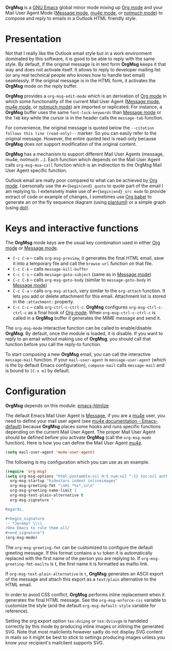 *OrgMsg* is a [[https://www.gnu.org/software/emacs/][GNU Emacs]] global minor mode mixing up [[https://orgmode.org/][Org mode]] and your Mail User Agent Mode ([[https://www.gnu.org/software/emacs/manual/html_mono/message.html][Message mode]], [[https://www.djcbsoftware.nl/code/mu/mu4e/][mu4e mode]], or [[https://notmuchmail.org/notmuch-emacs/][notmuch mode]]) to compose and reply to emails in a Outlook HTML friendly style.

[[https://melpa.org/#/org-msg][https://melpa.org/packages/org-msg-badge.svg]] [[https://img.shields.io/badge/License-GPLv3-blue.svg]]

* Presentation

Not that I really like the Outlook email style but in a work environment dominated by this software, it is good to be able to reply with the same style.  By default, if the original message is in text form *OrgMsg* keeps it that way and does not activate itself.  It allows to reply to developer mailing list (or any real technical people who knows how to handle text email) seamlessly.  If the original message is in the HTML form, it activates the *OrgMsg* mode on the reply buffer.

*OrgMsg* provides a ~org-msg-edit-mode~ which is an derivation of [[https://orgmode.org/][Org mode]] in which some functionality of the current Mail User Agent ([[https://www.gnu.org/software/emacs/manual/html_mono/message.html][Message mode]], [[https://www.djcbsoftware.nl/code/mu/mu4e/][mu4e mode]], or [[https://notmuchmail.org/notmuch-emacs/][notmuch mode]]) are imported or replicated. For instance, a *OrgMsg* buffer uses the same ~font-lock-keywords~ than [[https://www.gnu.org/software/emacs/manual/html_mono/message.html][Message mode]] or the ~TAB~ key while the cursor is in the header calls the ~message-tab~ function.

For convenience, the original message is quoted below the ~--citation follows this line (read-only)--~ marker.  So you can easily refer to the original message.  However, the entire quoted text is read-only because *OrgMsg* does not support modification of the original content.

*OrgMsg* has a mechanism to support different Mail User Agents (message, mu4e, notmuch ...).  Each function which depends on the Mail User Agent calls ~org-msg-mua-call~ function which is an indirection to the OrgMsg Mail User Agent specific function.

Outlook email are really poor compared to what can be achieved by [[https://orgmode.org/][Org mode]].  I personally use the ~#+{begin|end}_quote~ to quote part of the email I am replying to.  I extensively make use of ~#+{begin|end}_src mode~ to provide extract of code or example of changes, I sometimes use [[https://orgmode.org/worg/org-contrib/babel/][Org babel]] to generate an on the fly sequence diagram (using [[http://plantuml.com/][plantuml]]) or a simple graph (using [[https://en.wikipedia.org/wiki/DOT_(graph_description_language)][dot]]).

* Keys and interactive functions

The *OrgMsg* mode keys are the usual key combination used in either [[https://orgmode.org/][Org mode]] or [[https://www.gnu.org/software/emacs/manual/html_mono/message.html][Message mode]].

- ~C-c C-e~ -- calls ~org-msg-preview~, it generates the final HTML email, save it into a temporary file and call the ~browse-url~ function on that file.
- ~C-c C-k~ -- calls ~message-kill-buffer~
- ~C-c C-s~ -- calls ~message-goto-subject~ (same as in [[https://www.gnu.org/software/emacs/manual/html_mono/message.html][Message mode]])
- ~C-c C-b~ -- calls ~org-msg-goto-body~ (similar to ~message-goto-body~ in [[https://www.gnu.org/software/emacs/manual/html_mono/message.html][Message mode]])
- ~C-c C-a~ -- calls ~org-msg-attach~, very similar to the ~org-attach~ function.  It lets you add or delete attachment for this email.  Attachment list is stored in the ~:attachment:~ property.
- ~C-c C-c~ -- calls ~org-ctrl-c-ctrl-c~. *OrgMsg* configures ~org-msg-ctrl-c-ctrl-c~ as a final hook of [[https://orgmode.org/][Org mode]]. When ~org-msg-ctrl-c-ctrl-c~ is called in a *OrgMsg* buffer it generates the MIME message and send it.

The ~org-msg-mode~ interactive function can be called to enable/disable *OrgMsg*.  By default, once the module is loaded, it is disable.  If you want to reply to an email without making use of *OrgMsg*, you should call that function before you call the reply-to function.

To start composing a new *OrgMsg* email, you can call the interactive ~message-mail~ function.  If your ~mail-user-agent~ is ~message-user-agent~ (which is the by default Emacs configuration), ~compose-mail~ calls ~message-mail~ and is bound to ~[C-x m]~ by default.

* Configuration

*OrgMsg* depends on this module: [[https://github.com/hniksic/emacs-htmlize][emacs-htmlize]]

The default Emacs Mail User Agent is [[https://www.gnu.org/software/emacs/manual/html_mono/message.html][Message]], if you are a  [[https://www.djcbsoftware.nl/code/mu/mu4e/][mu4e]] user, you need to define your mail user agent (see [[https://www.djcbsoftware.nl/code/mu/mu4e/Emacs-default.html#Emacs-default][mu4e documentation - Emacs-default]]) because  *OrgMsg* places some hooks and runs specific functions depending on the current Mail User Agent. The proper Mail User Agent should be defined before you activate *OrgMsg* (call the ~org-msg-mode~ function). Here is how you can define the Mail User Agent [[https://www.djcbsoftware.nl/code/mu/mu4e/][mu4e]].

#+begin_src emacs-lisp
(setq mail-user-agent 'mu4e-user-agent)
#+end_src

The following is my configuration which you can use as an example.

#+begin_src emacs-lisp
  (require 'org-msg)
  (setq org-msg-options "html-postamble:nil H:5 num:nil ^:{} toc:nil author:nil email:nil \\n:t"
	org-msg-startup "hidestars indent inlineimages"
	org-msg-greeting-fmt "\nHi *%s*,\n\n"
	org-msg-greeting-name-limit 3
	org-msg-text-plain-alternative t
	org-msg-signature "

  Regards,

  ,#+begin_signature
  -- *Jeremy* \\\\
  /One Emacs to rule them all/
  ,#+end_signature")
  (org-msg-mode)
#+end_src

The ~org-msg-greeting-fmt~ can be customized to configure the default greeting message.  If this format contains a ~%s~ token it is automatically replaced with the first name of the person you are replying to.  If ~org-msg-greeting-fmt-mailto~ is t, the first name it is formatted as mailto link.

If ~org-msg-text-plain-alternative~ is ~t~, *OrgMsg* generates an ASCII export of the message and attach this export as a ~text/plain~ alternative to the HTML email.

In order to avoid CSS conflict, *OrgMsg* performs inline replacement when it generates the final HTML message.  See the ~org-msg-enforce-css~ variable to customize the style (and the default ~org-msg-default-style~ variable for reference).

Setting the org export option ~tex:dvipng~ or ~tex:dvisvgm~ is handeled correctly by this mode by producing inline images or inlining the generated SVG. Note that most mailclients however sadly do not display SVG content in mails so it might be best to stick to settings producing images unless you know your recipient's mailclient supports SVG.
